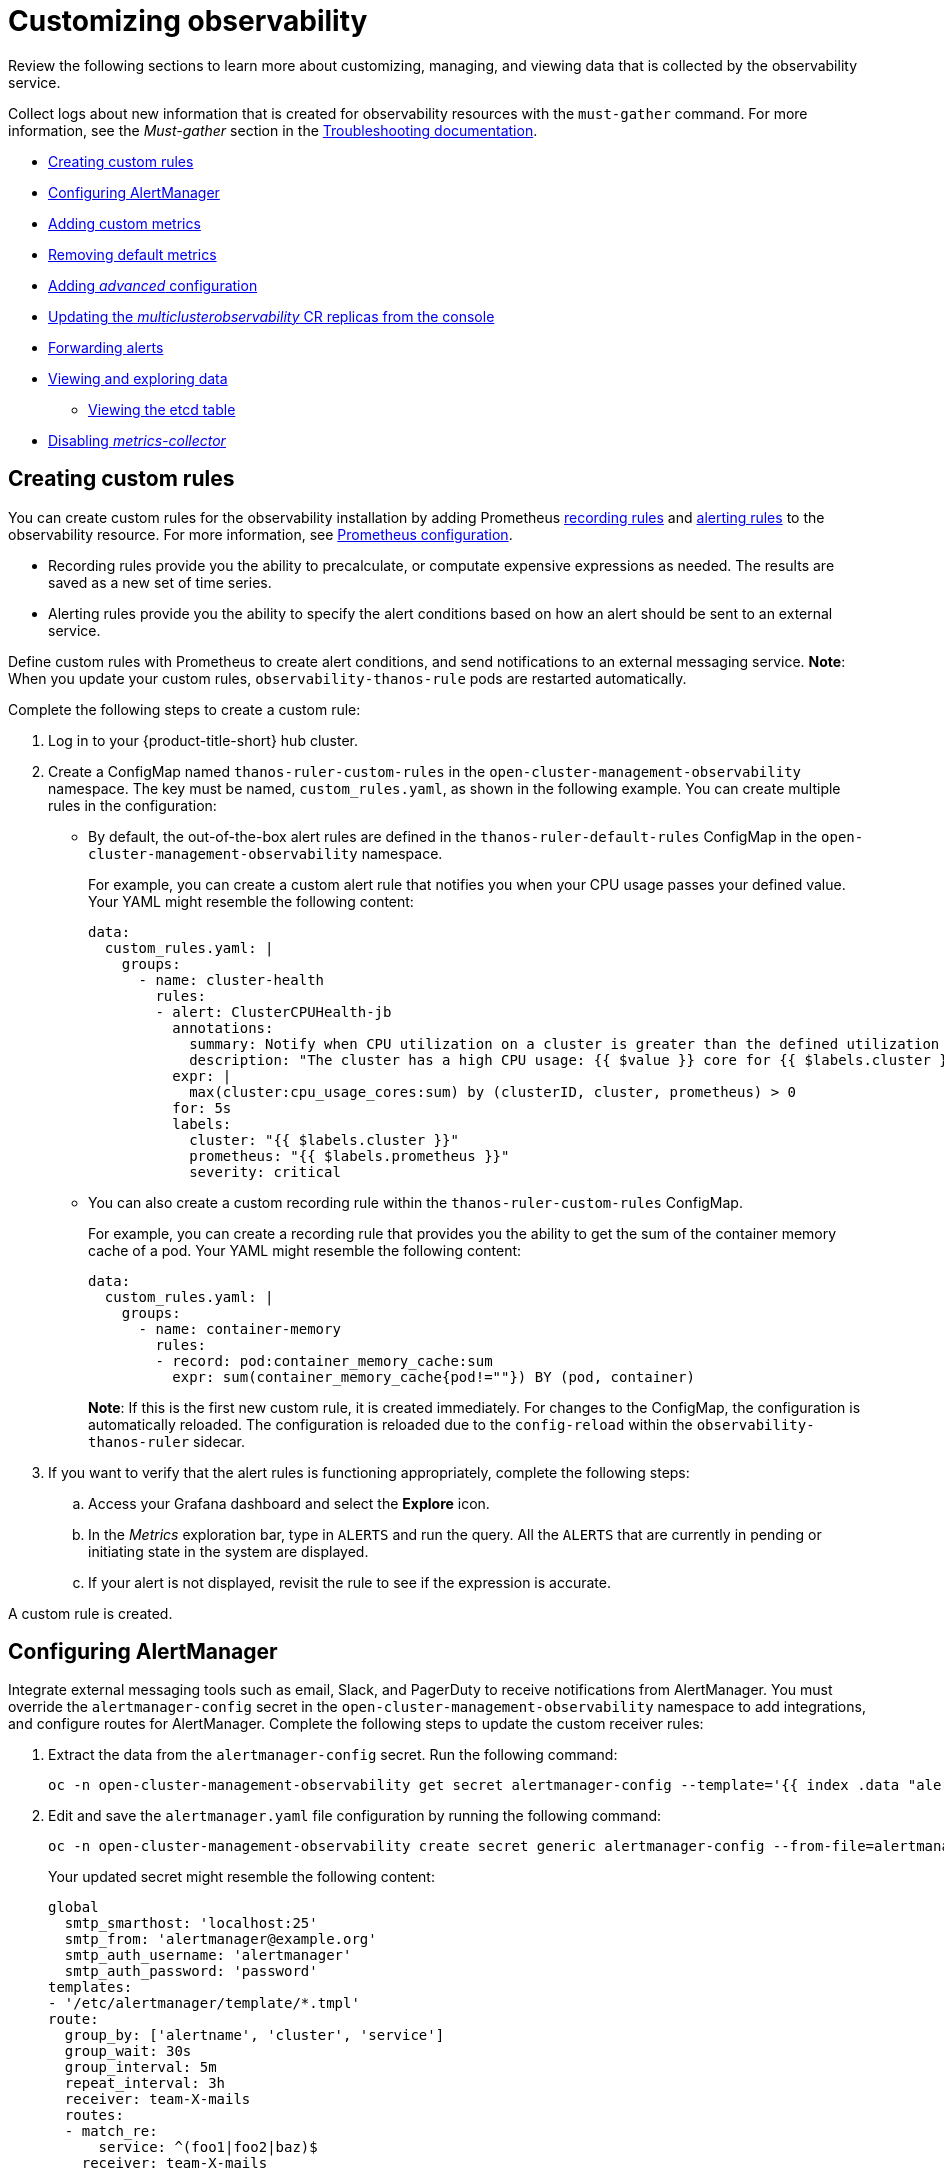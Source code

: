 [#customizing-observability]
= Customizing observability

Review the following sections to learn more about customizing, managing, and viewing data that is collected by the observability service.

Collect logs about new information that is created for observability resources with the `must-gather` command. For more information, see the _Must-gather_ section in the link:../troubleshooting/troubleshooting_intro.adoc[Troubleshooting documentation].

* <<creating-custom-rules,Creating custom rules>>
* <<configuring-alertmanager,Configuring AlertManager>>
* <<adding-custom-metrics, Adding custom metrics>>
* <<removing-default-metrics,Removing default metrics>>
* <<adding-advanced-config,Adding _advanced_ configuration>>
* <<updating-replicas,Updating the _multiclusterobservability_ CR replicas from the console>>
* <<forward-alerts,Forwarding alerts>>
* <<viewing-and-exploring-data,Viewing and exploring data>>
** <<viewing-etcd-grafana,Viewing the etcd table>>
* <<disable-metrics-collector,Disabling _metrics-collector_>>

[#creating-custom-rules]
== Creating custom rules

You can create custom rules for the observability installation by adding Prometheus https://prometheus.io/docs/prometheus/latest/configuration/recording_rules/[recording rules] and https://prometheus.io/docs/prometheus/latest/configuration/alerting_rules/[alerting rules] to the observability resource. For more information, see https://prometheus.io/docs/prometheus/latest/configuration/configuration/[Prometheus configuration].

** Recording rules provide you the ability to precalculate, or computate expensive expressions as needed. The results are saved as a new set of time series.
** Alerting rules provide you the ability to specify the alert conditions based on how an alert should be sent to an external service.

Define custom rules with Prometheus to create alert conditions, and send notifications to an external messaging service. *Note*: When you update your custom rules, `observability-thanos-rule` pods are restarted automatically.

Complete the following steps to create a custom rule: 

. Log in to your {product-title-short} hub cluster.
. Create a ConfigMap named `thanos-ruler-custom-rules` in the `open-cluster-management-observability` namespace. The key must be named, `custom_rules.yaml`, as shown in the following example. You can create multiple rules in the configuration:
+
* By default, the out-of-the-box alert rules are defined in the `thanos-ruler-default-rules` ConfigMap in the `open-cluster-management-observability` namespace. 
+
For example, you can create a custom alert rule that notifies you when your CPU usage passes your defined value. Your YAML might resemble the following content: 
+
----
data:
  custom_rules.yaml: |
    groups:
      - name: cluster-health
        rules:
        - alert: ClusterCPUHealth-jb
          annotations:
            summary: Notify when CPU utilization on a cluster is greater than the defined utilization limit
            description: "The cluster has a high CPU usage: {{ $value }} core for {{ $labels.cluster }} {{ $labels.clusterID }}."
          expr: |
            max(cluster:cpu_usage_cores:sum) by (clusterID, cluster, prometheus) > 0
          for: 5s
          labels:
            cluster: "{{ $labels.cluster }}"
            prometheus: "{{ $labels.prometheus }}"
            severity: critical
----

* You can also create a custom recording rule within the `thanos-ruler-custom-rules` ConfigMap.
+
For example, you can create a recording rule that provides you the ability to get the sum of the container memory cache of a pod. Your YAML might resemble the following content:
+
----
data:
  custom_rules.yaml: |
    groups:
      - name: container-memory
        rules:
        - record: pod:container_memory_cache:sum
          expr: sum(container_memory_cache{pod!=""}) BY (pod, container)
----
+
*Note*: If this is the first new custom rule, it is created immediately. For changes to the ConfigMap, the configuration is automatically reloaded. The configuration is reloaded due to the `config-reload` within the `observability-thanos-ruler` sidecar.

. If you want to verify that the alert rules is functioning appropriately, complete the following steps:
.. Access your Grafana dashboard and select the *Explore* icon.
.. In the _Metrics_ exploration bar, type in `ALERTS` and run the query. All the `ALERTS` that are currently in pending or initiating state in the system are displayed.
.. If your alert is not displayed, revisit the rule to see if the expression is accurate.

A custom rule is created.

[#configuring-alertmanager]
== Configuring AlertManager

Integrate external messaging tools such as email, Slack, and PagerDuty to receive notifications from AlertManager. You must override the `alertmanager-config` secret in the `open-cluster-management-observability` namespace to add integrations, and configure routes for AlertManager. Complete the following steps to update the custom receiver rules:

. Extract the data from the `alertmanager-config` secret. Run the following command:
+
----
oc -n open-cluster-management-observability get secret alertmanager-config --template='{{ index .data "alertmanager.yaml" }}' |base64 -d > alertmanager.yaml
----

. Edit and save the `alertmanager.yaml` file configuration by running the following command:
+
----
oc -n open-cluster-management-observability create secret generic alertmanager-config --from-file=alertmanager.yaml --dry-run -o=yaml |  oc -n open-cluster-management-observability replace secret --filename=-
----
+
Your updated secret might resemble the following content:
+
----
global
  smtp_smarthost: 'localhost:25'
  smtp_from: 'alertmanager@example.org'
  smtp_auth_username: 'alertmanager'
  smtp_auth_password: 'password'
templates: 
- '/etc/alertmanager/template/*.tmpl'
route:
  group_by: ['alertname', 'cluster', 'service']
  group_wait: 30s
  group_interval: 5m
  repeat_interval: 3h 
  receiver: team-X-mails
  routes:
  - match_re:
      service: ^(foo1|foo2|baz)$
    receiver: team-X-mails
----

Your changes are applied immediately after it is modified. For an example of AlertManager, see https://github.com/prometheus/alertmanager/blob/master/doc/examples/simple.yml[prometheus/alertmanager].

[#adding-custom-metrics]
== Adding custom metrics

Add metrics to the `metrics_list.yaml` file, to be collected from managed clusters.

Complete the following steps to add custom metrics:

. Log in to your cluster.
. Verify that `mco observability` is enabled. Check for the following message in the `status.conditions.message` reads: `Observability components are deployed and running`. Run the following command:
+
----
oc get mco observability -o yaml
----

. Create a file named `observability-metrics-custom-allowlist.yaml` with the following content. Add the name and recording rule of the custom metric to the `metrics_list.yaml` parameter. For example, collect `node_memory_MemTotal_bytes` and `apiserver_request_duration_seconds:histogram_quantile_90` from your managed cluster. Your YAML for the ConfigMap might resemble the following content:
+
----
kind: ConfigMap
apiVersion: v1
metadata:
  name: observability-metrics-custom-allowlist
data:
  metrics_list.yaml: |
    names:
      - node_memory_MemTotal_bytes
    rules:
    - record: apiserver_request_duration_seconds:histogram_quantile_90
      expr: histogram_quantile(0.90,sum(rate(apiserver_request_duration_seconds_bucket{job=\"apiserver\",
        verb!=\"WATCH\"}[5m])) by (verb,le))
----
+
** In the `names` section, add the name of the custom metrics that is to be collected from the managed cluster.
** In the `rules` section, enter only one value for the `expr` and `record` parameter pair to define the query expression. The metrics are collected as the name that is defined in the `record` parameter from your managed cluster. The metric value returned are the results after you run the query expression.
** The `names` and `rules` sections are optional. You can use either one or both of the sections.

. Create the `observability-metrics-custom-allowlist` ConfigMap in the 
`open-cluster-management-observability` namespace by running the following command:
+
----
oc apply -n open-cluster-management-observability -f observability-metrics-custom-allowlist.yaml
----

. Verify that your custom metric is being collected from your managed clusters by viewing the metric on the Grafana dashboard. From your hub cluster, select the **Grafana dashboard** link.

. From the Grafana search bar, enter the metric that you want to view.
Data from your custom metric is collected.

. If the updated metrics is used in the Grafana dashboard, see xref:../observability/design_grafana.adoc#designing-your-grafana-dashboard[Designing your Grafana dashboard] to update your dashboard.

[#removing-default-metrics]
== Removing default metrics

If you want data to not be collected for a specific metric, you can remove the metric from the `observability-metrics-custom-allowlist.yaml` file. When you remove a metric, you are also deleting the metric. You can add the name of the default metric to the `metrics_list.yaml` parameter with a hyphen `-` at the start of the metric name.

Complete the following steps to delete default metrics:

. Log in to your cluster.
. Verify that `mco observability` is enabled. Check for the following message in the `status.conditions.message` reads: `Observability components are deployed and running`. Run the following command:
+
----
oc get mco observability -o yaml
----

. In the `observability-metrics-custom-allowlist.yaml` file, add the name of the default metric to the `metrics_list.yaml` parameter with a hyphen `-` at the start of the metric name. For example, add `-cluster_infrastructure_provider` to the metric list. Your YAML for the ConfigMap might resemble the following content:
+
----
kind: ConfigMap
apiVersion: v1
metadata:
  name: observability-metrics-custom-allowlist
data:
  metrics_list.yaml: |
    names:
      - node_memory_MemTotal_bytes
      - -cluster_infrastructure_provider
----

. Create the `observability-metrics-custom-allowlist` ConfigMap in the 
`open-cluster-management-observability` namespace by running the following command:
+
----
oc apply -n open-cluster-management-observability -f observability-metrics-custom-allowlist.yaml
----

. Verify that your default metric is not being collected from your managed clusters by viewing the metric on the Grafana dashboard. From your hub cluster, select the **Grafana dashboard** link.

. From the Grafana search bar, enter the metric that you want to check.
Data from your default metric is no longer being collected.

. If the updated metrics is used in the Grafana dashboard, you can remove the metric from the ConfigMap. See xref:../observability/design_grafana.adoc#design-your-grafana-dashboard-with-configmap[Design your Grafana dashboard with a ConfigMap] to update your dashboard.

[#adding-advanced-config]
== Adding _advanced_ configuration

You can add the `advanced` configuration section to update the retention for each observability component. Complete the following steps:

. Log in to your cluster.
. Edit the `mco observability`. Run the following command:
+
----
oc edit mco observability -o yaml
----
. Add the `advanced` configuration into the `mco observability` YAML. Your YAML file might resemble the following contents:
+
----
spec:
  advanced:
    retentionConfig:
      blockDuration: 2h
      deleteDelay: 48h
      retentionInLocal: 24h
      retentionResolutionRaw: 30d
      retentionResolution5m: 180d
      retentionResolution1h: 0d
    receive:
      resources:
        limits:
          memory: 4096Gi
      replicas: 3 
----

For descriptions of all the parameters that can added into the `advanced` configuration, see the link:../apis/observability.json.adoc[Observability API].

[#updating-replicas]
== Updating the _multiclusterobservability_ CR replicas from the console

If your workload increases, increase the number of replicas of your observability pods. Complete the following steps to update your replicas:

. Log in to your {product-title-short} cluster.
. From the console header, click the _Applications_ button > *{ocp-short}*.
. From the {ocp-short} navigation menu, select *Administration* > *CustomerResourceDefinitions*.
. Search for `multiclusterobservability`.
. From the _Instances_ tab, select the `observability` instance.
. Edit the YAML file in the _YAML_ tab. Your updated YAML might resemble the following content:
+
----
spec:
   advanced:
      receive:
         replicas: 6
----
+
This means that there are six receivers in the environment. 

For more information about the parameters within the `mco observability` CR, see the link:../apis/observability.json.adoc#observability-api[Observability API].

[#forward-alerts]
== Forwarding alerts

After you enable observability, alerts from your {ocp-short} managed clusters are automatically sent to the hub cluster. You can use the `alertmanager-config` YAML file to configure alerts with an external notification system. Complete the following steps to access the `alertmanager-config` YAML file:

. Log in to your {product-title-short} hub cluster as an administrator.
. From the navigation menu, view your managed clusters by selecting *Infrastructure* > *Clusters*.
. Select the managed cluster that you want to view. 
. From the _Details_ tab, select the link for the {ocp-short} _Console URL_. 
. From the {ocp-short} menu navigation, select *Secrets*. Select the `alertmanager-config` secret to view the YAML file.
+
*Note*: If you make changes to the `alertmanager-config` secret, the evaluation interval is about one minute.

. View the following example of the `alertmanager-config` YAML file:
+
----
global:
  slack_api_url: '<slack_webhook_url>'

route:
  receiver: 'slack-notifications'
  group_by: [alertname, datacenter, app]

receivers:
- name: 'slack-notifications'
  slack_configs:
  - channel: '#alerts'
    text: 'https://internal.myorg.net/wiki/alerts/{{ .GroupLabels.app }}/{{ .GroupLabels.alertname }}'
----

To learn more, see the https://prometheus.io/docs/alerting/latest/alertmanager/[Prometheus Alertmanager documentation]. 

[#viewing-and-exploring-data]
== Viewing and exploring data

View the data from your managed clusters by accessing Grafana. Complete the following steps to view the Grafana dashboards from the console:

. Log in to your {product-title-short} hub cluster. 
. From the navigation menu, click *Infrastructure* > *Clusters*. 
. Access your Grafana dashboards by clicking the *Grafana* link.
. Access the Prometheus metric explorer by selecting the *Explore* icon from the Grafana navigation menu.
. To query metrics that come from a single node cluster, add the following label in the query expression: `{clusterType="SNO"}`. For example, to _cluster_infrastructure_provider_ from a single node cluster, use the following query expression: `cluster_infrastructure_provider{clusterType="SNO"}`
+
*Note*: Do not set the `ObservabilitySpec.resources.CPU.limits` parameter if observability is enabled on single node managed clusters. When you set the CPU limits, it causes the observability pod to be counted against the capacity for your managed cluster. See https://github.com/openshift/enhancements/blob/master/enhancements/workload-partitioning/management-workload-partitioning.md#management-workload-partitioning[Management Workload Partioning] for more information.

[#viewing-etcd-grafana]
=== Viewing the etcd table

You can view the etcd table from the hub cluster dashboard in Grafana by completing the following steps:

. Log in to your {product-title-short} hub cluster.
. From the navigation menu, select *Overview*. Click the *Grafana* link.
. View the _etcd_ table from the hub cluster dashboard to see the _Leader election changes_ across managed clusters.
. Select a specific cluster to view more details.

[#disable-metrics-collector]
== Disabling _metrics-collector_

You can disable the `metrics-collector`, which stops it from collecting the data and sending the collection data to the observability service. 

[#disable-metrics-collector-on-all-clusters]
=== Disabling _metrics-collector_ on all clusters

Disable the `metrics-collector` by removing observability components on all managed clusters. This stops data from being collected and sent to the observability service on the {product-title-short} hub cluster.

Update the `multicluster-observability-operator` resource by setting `enableMetrics` to `false`. Your updated resource might resemble the following change:

----
spec:
  imagePullPolicy: Always
  imagePullSecret: multiclusterhub-operator-pull-secret
  observabilityAddonSpec: # The ObservabilityAddonSpec defines the global settings for all managed clusters which have observability add-on enabled
    enableMetrics: false #indicates the observability addon push metrics to hub server
----

[#disable-metrics-collector-on-a-single-cluster]
=== Disabling _metrics-collector_ on a single cluster

You can disable the `metrics-collector` on specific managed clusters by completing one of the following procedures:

* Add the `observability: disabled` label to the custom resource, `managedclusters.cluster.open-cluster-management.io`.
* From the {product-title-short} console _Clusters_ page, add the `observability: disabled` label by completing the following steps:
+
. In the {product-title-short} console navigation, select *Infrastructure* > *Clusters*.
. Select the name of the cluster for which you want to disable data collection that is sent to observability. 
. Select *Labels*.
. Create the label that disables the observability collection by adding the following label:
+
----
observability=disabled
----
. Select *Add* to add the label.
. Select *Done* to close the list of labels. 

*Note*: When a managed cluster with the observability component is detached, the `metrics-collector` deployments are removed.

For more information on monitoring data from the console with the observability service, see xref:../observability/observe_environments_intro.adoc#observing-environments-intro[Observing environments introduction].
